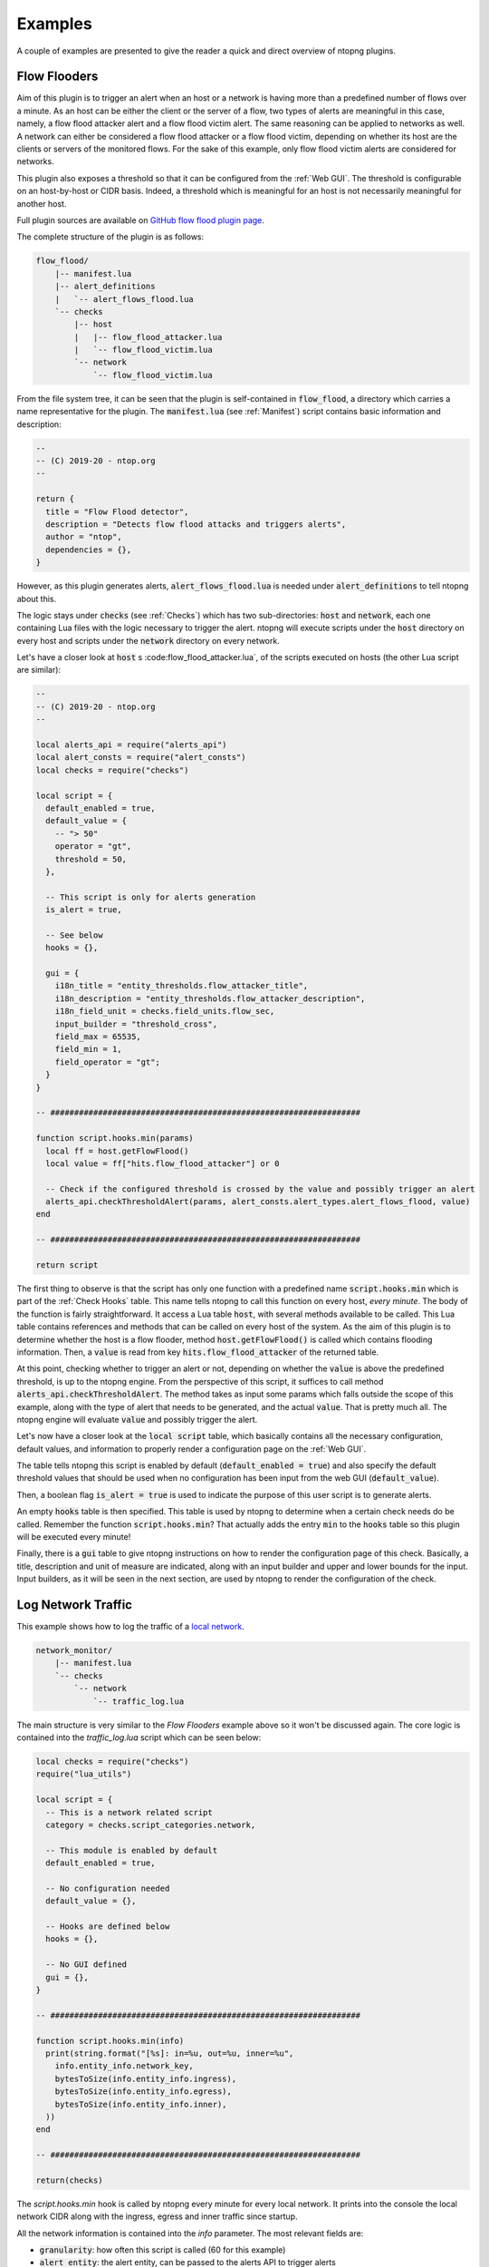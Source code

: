 .. _Plugin Examples:

Examples
========

A couple of examples are presented to give the reader a quick and direct
overview of ntopng plugins.

.. _Flow Flooders:

Flow Flooders
-------------

Aim of this plugin is to trigger an alert when an host or a network is having more
than a predefined number of flows over a minute. As an host can be
either the client or the server of a flow, two types of alerts are meaningful in
this case, namely, a flow flood attacker alert and a flow flood victim
alert. The same reasoning can be applied to networks as well. A
network can either be considered a flow flood attacker or a flow flood
victim, depending on whether its host are the clients or servers of
the monitored flows. For the sake of this example, only flow flood victim alerts are considered for networks.

This plugin also exposes a threshold so that it can be configured from the :ref:`Web GUI`. The threshold is configurable on an host-by-host or CIDR basis. Indeed, a threshold which
is meaningful for an host is not necessarily meaningful for another host.

Full plugin sources are available on `GitHub flow flood plugin page
<https://github.com/ntop/ntopng/tree/dev/scripts/plugins/flow_flood>`_.

The complete structure of the plugin is as follows:

.. code:: bash

	  flow_flood/
	      |-- manifest.lua
	      |-- alert_definitions
	      |   `-- alert_flows_flood.lua
	      `-- checks
		  |-- host
		  |   |-- flow_flood_attacker.lua
		  |   `-- flow_flood_victim.lua
		  `-- network
		      `-- flow_flood_victim.lua


From the file system tree, it can be seen that the plugin is
self-contained in :code:`flow_flood`, a directory which carries a name
representative for the plugin. The :code:`manifest.lua` (see :ref:`Manifest`) script contains basic information and description:

.. code:: lua

   --
   -- (C) 2019-20 - ntop.org
   --

   return {
     title = "Flow Flood detector",
     description = "Detects flow flood attacks and triggers alerts",
     author = "ntop",
     dependencies = {},
   }

However, as this plugin generates alerts,
:code:`alert_flows_flood.lua` is needed under
:code:`alert_definitions` to tell ntopng about this.

The logic stays under :code:`checks`  (see :ref:`Checks`) which
has two sub-directories: :code:`host` and :code:`network`, each one
containing Lua files with the logic necessary to trigger the
alert. ntopng will execute scripts under the :code:`host` directory on
every host and scripts under the :code:`network` directory on every
network.

Let's have a closer look at :code:`host` s :code:flow_flood_attacker.lua`, of the
scripts executed on hosts (the other Lua script are similar):

.. code:: lua

   --
   -- (C) 2019-20 - ntop.org
   --

   local alerts_api = require("alerts_api")
   local alert_consts = require("alert_consts")
   local checks = require("checks")

   local script = {
     default_enabled = true,
     default_value = {
       -- "> 50"
       operator = "gt",
       threshold = 50,
     },

     -- This script is only for alerts generation
     is_alert = true,

     -- See below
     hooks = {},

     gui = {
       i18n_title = "entity_thresholds.flow_attacker_title",
       i18n_description = "entity_thresholds.flow_attacker_description",
       i18n_field_unit = checks.field_units.flow_sec,
       input_builder = "threshold_cross",
       field_max = 65535,
       field_min = 1,
       field_operator = "gt";
     }
   }

   -- #################################################################

   function script.hooks.min(params)
     local ff = host.getFlowFlood()
     local value = ff["hits.flow_flood_attacker"] or 0

     -- Check if the configured threshold is crossed by the value and possibly trigger an alert
     alerts_api.checkThresholdAlert(params, alert_consts.alert_types.alert_flows_flood, value)
   end

   -- #################################################################

   return script

The first thing to observe is that the script has only one function
with a predefined name :code:`script.hooks.min` which is part of the :ref:`Check Hooks` table. This name tells
ntopng to call this function on every host, *every minute*. The body
of the function is fairly straightforward. It access a Lua table
:code:`host`, with several methods available to be called. This Lua
table contains references and methods that can be called on every host
of the system. As the aim of this plugin is to determine whether the
host is a flow flooder, method :code:`host.getFlowFlood()` is called
which contains flooding information. Then, a :code:`value` is read
from key :code:`hits.flow_flood_attacker` of the returned
table.

At this point, checking whether to trigger an alert or not, depending on
whether the :code:`value` is above the predefined threshold, is up to
the ntopng engine. From the perspective of this script, it suffices to
call method :code:`alerts_api.checkThresholdAlert`. The method takes
as input some params which falls outside the scope of this example,
along with the type of alert that needs to be generated, and the
actual :code:`value`. That is pretty much all. The ntopng engine will
evaluate :code:`value` and possibly trigger the alert.

Let's now have a closer look at the :code:`local script` table, which
basically contains all the necessary configuration, default values, and
information to properly render a configuration page on the :ref:`Web GUI`.

The table tells ntopng this script is enabled by default
(:code:`default_enabled = true`) and also specify the default
threshold values that should be used when no configuration has been
input from the web GUI (:code:`default_value`).

Then, a boolean flag
:code:`is_alert = true` is used to indicate the purpose of this user
script is to generate alerts.

An empty :code:`hooks` table is then
specified. This table is used by ntopng to determine when a certain
check needs do be called. Remember the function
:code:`script.hooks.min`? That actually adds the entry :code:`min` to
the :code:`hooks` table so this plugin will be executed every minute!

Finally, there is a :code:`gui` table to give ntopng instructions on
how to render the configuration page of this check. Basically, a
title, description and unit of measure are indicated, along with an
input builder and upper and lower bounds for the input. Input
builders, as it will be seen in the next section, are used by ntopng
to render the configuration of the check.

Log Network Traffic
-------------------

This example shows how to log the traffic of a `local network`_.

.. code:: bash

	  network_monitor/
	      |-- manifest.lua
	      `-- checks
		  `-- network
		      `-- traffic_log.lua

The main structure is very similar to the `Flow Flooders` example above
so it won't be discussed again. The core logic is contained into the
`traffic_log.lua` script which can be seen below:

.. code:: lua

   local checks = require("checks")
   require("lua_utils")

   local script = {
     -- This is a network related script
     category = checks.script_categories.network,

     -- This module is enabled by default
     default_enabled = true,

     -- No configuration needed
     default_value = {},

     -- Hooks are defined below
     hooks = {},

     -- No GUI defined
     gui = {},
   }

   -- #################################################################

   function script.hooks.min(info)
     print(string.format("[%s]: in=%u, out=%u, inner=%u",
       info.entity_info.network_key,
       bytesToSize(info.entity_info.ingress),
       bytesToSize(info.entity_info.egress),
       bytesToSize(info.entity_info.inner),
     ))
   end

   -- #################################################################

   return(checks)

The `script.hooks.min` hook is called by ntopng every minute for every
local network. It prints into the console the local network CIDR along
with the ingress, egress and inner traffic since startup.

All the network information is contained into the `info`
parameter. The most relevant fields are:

- :code:`granularity`: how often this script is called (60 for this example)
- :code:`alert_entity`: the alert entity, can be passed to the alerts API
  to trigger alerts
- :code:`entity_info`: information about the network, see below for details
- :code:`check_config`: the current configuration of this check

The current network status is available into the `info.entity_info` field.
Here are reported the most important fields:

.. code::

   network_key string fe80::3252:cbff:fe6c:9c1b/64
   inner number 0
   broadcast table
   broadcast.inner number 0
   broadcast.egress number 0
   broadcast.ingress number 0
   egress number 19661
   num_hosts number 5
   ingress number 0
   throughput_bps number 35.692886352539
   engaged_alerts number 0

In particular:

- :code:`network_key`: the local network CIDR
- :code:`inner`: inner traffic value of the network since startup
- :code:`ingress`: ingress traffic value of the network since startup
- :code:`egress`: egress traffic value of the network since startup
- :code:`broadcast`: a table which contains `inner`, `egress` and `ingress`
  counters values for the broadcast traffic
- :code:`num_hosts`: number of active hosts of the network
- :code:`throughput_bps`: the current cumulative througput of the traffic
  of the network.
- :code:`engaged_alerts`: the currently engaged alerts of the network

A straightforward modification to the above script is to retrieve the
last minute ingress/egress/inner bytes instead of the startup values.
This can be easily accomplished by using the `network_delta_val` function:

.. code:: lua

   local egress_delta_bytes = alerts_api.network_delta_val("egress_delta", info.granularity, info.entity_info.egress)

The `egress_delta` identifier is a unique key that ntopng uses to hold the
values in subsequent calls to the function. The current network id is automatically
retrieved by ntopng. The granularity parameter is needed to differentiate between different
granularities. The last parameter, `info.entity_info.egress`, specifies the current value.
ntopng calculates the delta between this value and the previous one, which is stored into
the `egress_delta_bytes` variable.

.. _`local network`: ../basic_concepts/hosts.html#local-hosts

SNMP Topology Changed
---------------------

The full plugin source is available at the `GitHub SNMP topology change page
<https://github.com/ntop/ntopng/tree/dev/scripts/plugins/snmp_topology_change>`_.
The script requires the ntopng Enterprise M license in order to be run.

The complete structure of the plugin is as follows:

.. code:: bash

	  snmp_topology_change/
	      |-- manifest.lua
	      |-- alert_definitions
	      |	  `-- alert_snmp_topology_changed.lua
	      `-- checks
		  `-- snmp_device
		      `-- lldp_topology_changed.lua

This plugin uses the `LLDP <https://en.wikipedia.org/wiki/Link_Layer_Discovery_Protocol>`_
information that ntopng has collected to determine changes in the SNMP network topology.
When a new link is added or an old link is removed, the `alert_snmp_topology_changed` alert is generated.

Here is an analysis of the check reponsible for the alert generation.

.. code:: lua

   local script = {
      category = checks.script_categories.network,

      hooks = {},

      default_enabled = false,

      gui = {
	 i18n_title = "snmp.lldp_topology_changed_title",
	 i18n_description = "snmp.lldp_topology_changed_description",
      },
   }

   -- #################################################################

   function script.setup()
      return(ntop.isEnterpriseM())
   end

   -- #################################################################

   local function storeTopologyChangedAlert(info, arc, nodes, subtype)
      local parts = split(arc, "@")

      if(#parts == 2) then
	 alerts_api.store(
	    info.alert_entity, {
	       alert_type = alert_consts.alert_types.alert_snmp_topology_changed,
	       alert_subtype = subtype,
	       alert_severity = alert_consts.alert_severities.warning,
	       alert_granularity = info.granularity,
	       alert_type_params = {
		  node1 = parts[1], ip1 = nodes[parts[1]],
		  node2 = parts[2], ip2 = nodes[parts[2]],
	       },
	 })
      end
   end

   -- #################################################################

   function script.hooks.snmpDevice(device_ip, info)
      local arcs_key = "ntopng.cache.snmp_topology_arcs_monitor." .. device_ip
      local old_arcs = ntop.getPref(arcs_key)

      if not isEmptyString(old_arcs) then
	 old_arcs = json.decode(old_arcs) or {}
      else
	 old_arcs = {}
      end

      local nodes, arcs = snmp_utils.snmp_load_devices_topology(device_ip)
      local is_first_run = table.empty(old_arcs)
      local new_arcs = {}

      for arc in pairs(arcs) do
	 if(not is_first_run) then
	    if(not old_arcs[arc]) then
	       storeTopologyChangedAlert(info, arc, nodes, "arc_added")
	    else
	       old_arcs[arc] = nil
	    end
	 end

	 new_arcs[arc] = true
      end

      for arc in pairs(old_arcs) do
	 storeTopologyChangedAlert(info, arc, nodes, "arc_removed")
      end

      ntop.setPref(arcs_key, json.encode(new_arcs))
   end

   -- ################################################################

   return script

Here is a description of the general structure:

- :code:`script.category` the category for this script is `network`
- :code:`script.default_enabled` the script is disabled by default
- :code:`script.gui` defines the essential metadata, necessary to print the configuration into the GUI
- :code:`script.setup`: this returns false if the Enterprise M edition is not available, disabling the script
- :code:`script.hooks.snmpDevice`: defines the hook to be called after ntopng has processed a specific SNMP device.
  The `device_ip` contains the IP address of the SNMP device, whereas the `info` field contains some computed information
  on the device (use `tprint(info)` to get a list of fields). See below for a detailed description of this example.
- :code:`storeTopologyChangedAlert`: this function is responsible for the alert triggering part.

The `script.hooks.snmpDevice` function uses the `snmp_utils.snmp_load_devices_topology` function to retrieve the
latest LLDP information for the current SNMP device. The function returns a list of nodes and arcs involved
in this particular SNMP device topology. The `nodes` are Lua tables which maps `node_name` -> `node_ip`, for example:

.. code:: lua

    table
   AccessSW-1 string 172.16.24.1
   NetworkSpine-2 string 172.16.23.1

The `arcs` are Lua tables which contains links information between the SNMP device and other devices. Here is an example:

.. code:: lua

    table
   AccessSW-1@NetworkSpine-2 table
   AccessSW-1@NetworkSpine-2.1 number 25151496709
   AccessSW-1@NetworkSpine-2.2 string 2111493

The above information can be interpreted as:

- Exists a link between `AccessSW-1` and `NetworkSpine-2`
- `AccessSW-1` is connected to `NetworkSpine-2` via the interface with index `2111493`
- The total traffic registered from `AccessSW-1` to `NetworkSpine-2` is 25151496709 bytes

The check keeps track of the old arcs by storing them into the Redis key `ntopng.cache.snmp_topology_arcs_monitor.<device_ip>`.
By comparing the old registered arcs with the new ones it can determine if an arc was removed or added.
